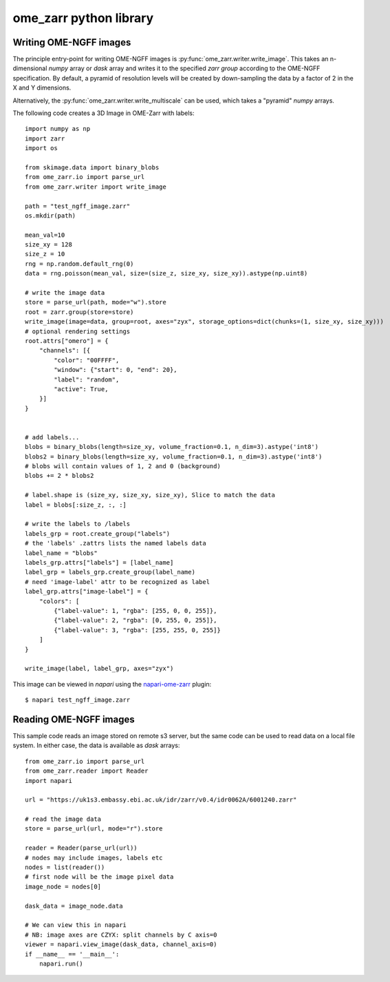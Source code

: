 ome_zarr python library
=======================

Writing OME-NGFF images
-----------------------

The principle entry-point for writing OME-NGFF images is :py:func:`ome_zarr.writer.write_image`.
This takes an n-dimensional `numpy` array or `dask` array and writes it to the specified `zarr group` according
to the OME-NGFF specification.
By default, a pyramid of resolution levels will be created by down-sampling the data by a factor
of 2 in the X and Y dimensions.

Alternatively, the :py:func:`ome_zarr.writer.write_multiscale` can be used, which takes a
"pyramid" `numpy` arrays.

The following code creates a 3D Image in OME-Zarr with labels::

    import numpy as np
    import zarr
    import os

    from skimage.data import binary_blobs
    from ome_zarr.io import parse_url
    from ome_zarr.writer import write_image

    path = "test_ngff_image.zarr"
    os.mkdir(path)

    mean_val=10
    size_xy = 128
    size_z = 10
    rng = np.random.default_rng(0)
    data = rng.poisson(mean_val, size=(size_z, size_xy, size_xy)).astype(np.uint8)

    # write the image data
    store = parse_url(path, mode="w").store
    root = zarr.group(store=store)
    write_image(image=data, group=root, axes="zyx", storage_options=dict(chunks=(1, size_xy, size_xy)))
    # optional rendering settings
    root.attrs["omero"] = {
        "channels": [{
            "color": "00FFFF",
            "window": {"start": 0, "end": 20},
            "label": "random",
            "active": True,
        }]
    }


    # add labels...
    blobs = binary_blobs(length=size_xy, volume_fraction=0.1, n_dim=3).astype('int8')
    blobs2 = binary_blobs(length=size_xy, volume_fraction=0.1, n_dim=3).astype('int8')
    # blobs will contain values of 1, 2 and 0 (background)
    blobs += 2 * blobs2

    # label.shape is (size_xy, size_xy, size_xy), Slice to match the data
    label = blobs[:size_z, :, :]

    # write the labels to /labels
    labels_grp = root.create_group("labels")
    # the 'labels' .zattrs lists the named labels data
    label_name = "blobs"
    labels_grp.attrs["labels"] = [label_name]
    label_grp = labels_grp.create_group(label_name)
    # need 'image-label' attr to be recognized as label
    label_grp.attrs["image-label"] = {
        "colors": [
            {"label-value": 1, "rgba": [255, 0, 0, 255]},
            {"label-value": 2, "rgba": [0, 255, 0, 255]},
            {"label-value": 3, "rgba": [255, 255, 0, 255]}
        ]
    }

    write_image(label, label_grp, axes="zyx")


This image can be viewed in `napari` using the
`napari-ome-zarr <https://github.com/ome/napari-ome-zarr>`_ plugin::

    $ napari test_ngff_image.zarr


Reading OME-NGFF images
-----------------------

This sample code reads an image stored on remote s3 server, but the same
code can be used to read data on a local file system. In either case,
the data is available as `dask` arrays::

    from ome_zarr.io import parse_url
    from ome_zarr.reader import Reader
    import napari

    url = "https://uk1s3.embassy.ebi.ac.uk/idr/zarr/v0.4/idr0062A/6001240.zarr"

    # read the image data
    store = parse_url(url, mode="r").store

    reader = Reader(parse_url(url))
    # nodes may include images, labels etc
    nodes = list(reader())
    # first node will be the image pixel data
    image_node = nodes[0]

    dask_data = image_node.data

    # We can view this in napari
    # NB: image axes are CZYX: split channels by C axis=0
    viewer = napari.view_image(dask_data, channel_axis=0)
    if __name__ == '__main__':
        napari.run()
